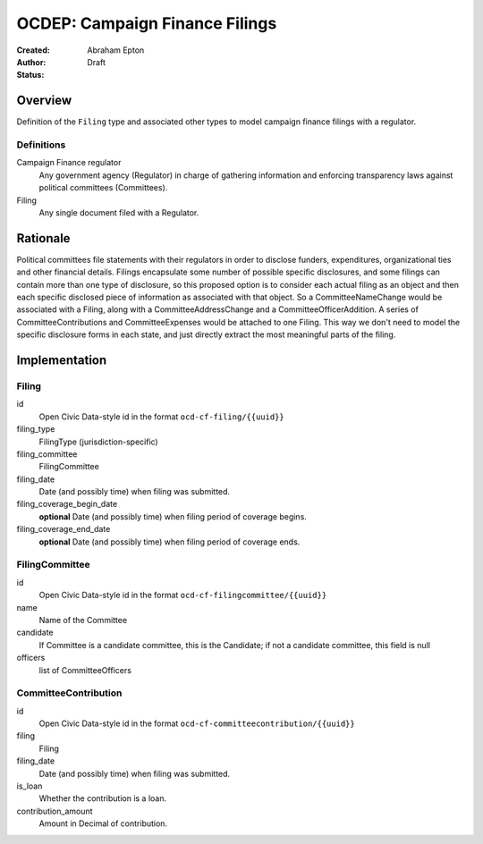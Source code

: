====================
OCDEP: Campaign Finance Filings
====================

:Created: 
:Author: Abraham Epton
:Status: Draft

Overview
========

Definition of the ``Filing`` type and associated other types to model campaign
finance filings with a regulator.

Definitions
-----------

Campaign Finance regulator
    Any government agency (Regulator) in charge of gathering information and
    enforcing transparency laws against political committees (Committees).

Filing
    Any single document filed with a Regulator.

Rationale
=========

Political committees file statements with their regulators in order to disclose
funders, expenditures, organizational ties and other financial details.
Filings encapsulate some number of possible specific disclosures, and some
filings can contain more than one type of disclosure, so this proposed option is
to consider each actual filing as an object and then each specific disclosed
piece of information as associated with that object. So a CommitteeNameChange
would be associated with a Filing, along with a CommitteeAddressChange and a
CommitteeOfficerAddition. A series of CommitteeContributions and
CommitteeExpenses would be attached to one Filing. This way we don't need to
model the specific disclosure forms in each state, and just directly extract
the most meaningful parts of the filing.


Implementation
==============

Filing
------

id
    Open Civic Data-style id in the format ``ocd-cf-filing/{{uuid}}``

filing_type
    FilingType (jurisdiction-specific)

filing_committee
    FilingCommittee

filing_date
    Date (and possibly time) when filing was submitted.

filing_coverage_begin_date
    **optional**
    Date (and possibly time) when filing period of coverage begins.

filing_coverage_end_date
    **optional**
    Date (and possibly time) when filing period of coverage ends.

FilingCommittee
---------------

id
    Open Civic Data-style id in the format ``ocd-cf-filingcommittee/{{uuid}}``

name
    Name of the Committee

candidate
    If Committee is a candidate committee, this is the Candidate; if not a
    candidate committee, this field is null

officers
    list of CommitteeOfficers

CommitteeContribution
---------------------

id
    Open Civic Data-style id in the format ``ocd-cf-committeecontribution/{{uuid}}``

filing
    Filing

filing_date
    Date (and possibly time) when filing was submitted.

is_loan
    Whether the contribution is a loan.

contribution_amount
    Amount in Decimal of contribution.